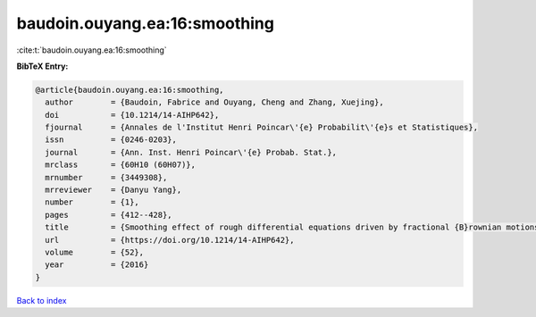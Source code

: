 baudoin.ouyang.ea:16:smoothing
==============================

:cite:t:`baudoin.ouyang.ea:16:smoothing`

**BibTeX Entry:**

.. code-block:: bibtex

   @article{baudoin.ouyang.ea:16:smoothing,
     author        = {Baudoin, Fabrice and Ouyang, Cheng and Zhang, Xuejing},
     doi           = {10.1214/14-AIHP642},
     fjournal      = {Annales de l'Institut Henri Poincar\'{e} Probabilit\'{e}s et Statistiques},
     issn          = {0246-0203},
     journal       = {Ann. Inst. Henri Poincar\'{e} Probab. Stat.},
     mrclass       = {60H10 (60H07)},
     mrnumber      = {3449308},
     mrreviewer    = {Danyu Yang},
     number        = {1},
     pages         = {412--428},
     title         = {Smoothing effect of rough differential equations driven by fractional {B}rownian motions},
     url           = {https://doi.org/10.1214/14-AIHP642},
     volume        = {52},
     year          = {2016}
   }

`Back to index <../By-Cite-Keys.html>`_
